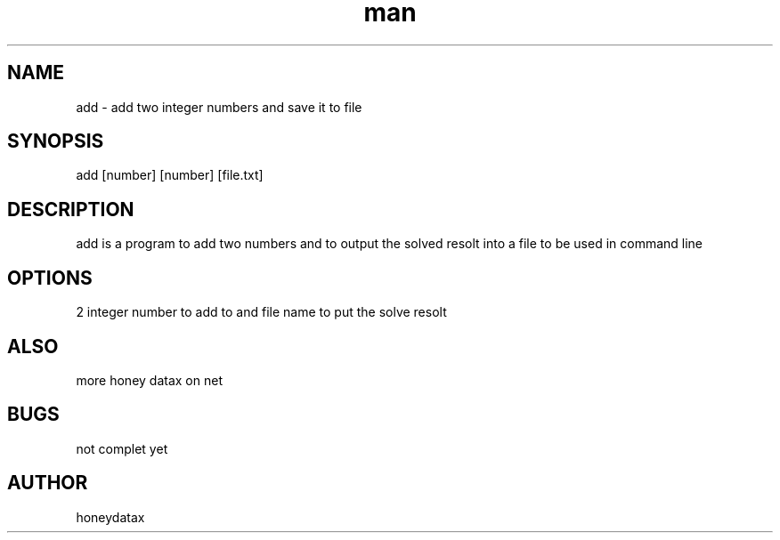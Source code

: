 .\" Manpage for add
.\" honeydatax
.TH man 0 "15 APR 2017"1.0"add man page
.SH NAME
add \- add two integer numbers and save it to file
.SH SYNOPSIS
add [number] [number] [file.txt]
.SH DESCRIPTION
add is a program to add two numbers and to output the solved resolt into  a file to be used in command line
.SH OPTIONS
2 integer number to add to and file name to put the solve resolt
.SH ALSO
more honey datax on net
.SH BUGS
not complet yet
.SH AUTHOR
honeydatax













